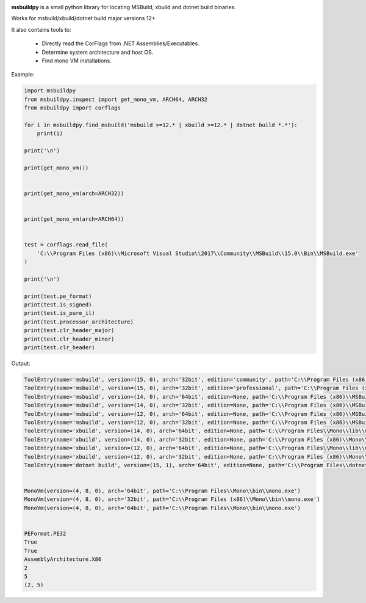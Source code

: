 |docs|

**msbuildpy** is a small python library for locating MSBuild, xbuild and dotnet build binaries.

Works for msbuild/xbuild/dotnet build major versions 12+

It also contains tools to:

 - Directly read the CorFlags from .NET Assemblies/Executables.

 - Determine system architecture and host OS.

 - Find mono VM installations.


Example:

.. code-block:: python

    import msbuildpy
    from msbuildpy.inspect import get_mono_vm, ARCH64, ARCH32
    from msbuildpy import corflags

    for i in msbuildpy.find_msbuild('msbuild >=12.* | xbuild >=12.* | dotnet build *.*'):
        print(i)

    print('\n')

    print(get_mono_vm())


    print(get_mono_vm(arch=ARCH32))


    print(get_mono_vm(arch=ARCH64))


    test = corflags.read_file(
        'C:\\Program Files (x86)\\Microsoft Visual Studio\\2017\\Community\\MSBuild\\15.0\\Bin\\MSBuild.exe'
    )

    print('\n')

    print(test.pe_format)
    print(test.is_signed)
    print(test.is_pure_il)
    print(test.processor_architecture)
    print(test.clr_header_major)
    print(test.clr_header_minor)
    print(test.clr_header)

Output:

.. code-block:: bash

    ToolEntry(name='msbuild', version=(15, 0), arch='32bit', edition='community', path='C:\\Program Files (x86)\\Microsoft Visual Studio\\2017\\Community\\MSBuild\\15.0\\Bin\\MSBuild.exe')
    ToolEntry(name='msbuild', version=(15, 0), arch='32bit', edition='professional', path='C:\\Program Files (x86)\\Microsoft Visual Studio\\2017\\Professional\\MSBuild\\15.0\\Bin\\MSBuild.exe')
    ToolEntry(name='msbuild', version=(14, 0), arch='64bit', edition=None, path='C:\\Program Files (x86)\\MSBuild\\14.0\\bin\\amd64\\MSBuild.exe')
    ToolEntry(name='msbuild', version=(14, 0), arch='32bit', edition=None, path='C:\\Program Files (x86)\\MSBuild\\14.0\\bin\\MSBuild.exe')
    ToolEntry(name='msbuild', version=(12, 0), arch='64bit', edition=None, path='C:\\Program Files (x86)\\MSBuild\\12.0\\bin\\amd64\\MSBuild.exe')
    ToolEntry(name='msbuild', version=(12, 0), arch='32bit', edition=None, path='C:\\Program Files (x86)\\MSBuild\\12.0\\bin\\MSBuild.exe')
    ToolEntry(name='xbuild', version=(14, 0), arch='64bit', edition=None, path='C:\\Program Files\\Mono\\lib\\mono\\xbuild\\14.0\\bin\\xbuild.exe')
    ToolEntry(name='xbuild', version=(14, 0), arch='32bit', edition=None, path='C:\\Program Files (x86)\\Mono\\lib\\mono\\xbuild\\14.0\\bin\\xbuild.exe')
    ToolEntry(name='xbuild', version=(12, 0), arch='64bit', edition=None, path='C:\\Program Files\\Mono\\lib\\mono\\xbuild\\12.0\\bin\\xbuild.exe')
    ToolEntry(name='xbuild', version=(12, 0), arch='32bit', edition=None, path='C:\\Program Files (x86)\\Mono\\lib\\mono\\xbuild\\12.0\\bin\\xbuild.exe')
    ToolEntry(name='dotnet build', version=(15, 1), arch='64bit', edition=None, path='C:\\Program Files\\dotnet\\dotnet.exe')


    MonoVm(version=(4, 8, 0), arch='64bit', path='C:\\Program Files\\Mono\\bin\\mono.exe')
    MonoVm(version=(4, 8, 0), arch='32bit', path='C:\\Program Files (x86)\\Mono\\bin\\mono.exe')
    MonoVm(version=(4, 8, 0), arch='64bit', path='C:\\Program Files\\Mono\\bin\\mono.exe')


    PEFormat.PE32
    True
    True
    AssemblyArchitecture.X86
    2
    5
    (2, 5)

.. |docs| image:: https://readthedocs.org/projects/msbuildpy/badge/?version=latest
    :alt: Documentation Status
    :scale: 100%
    :target: http://msbuildpy.readthedocs.io/en/latest/?badge=latest